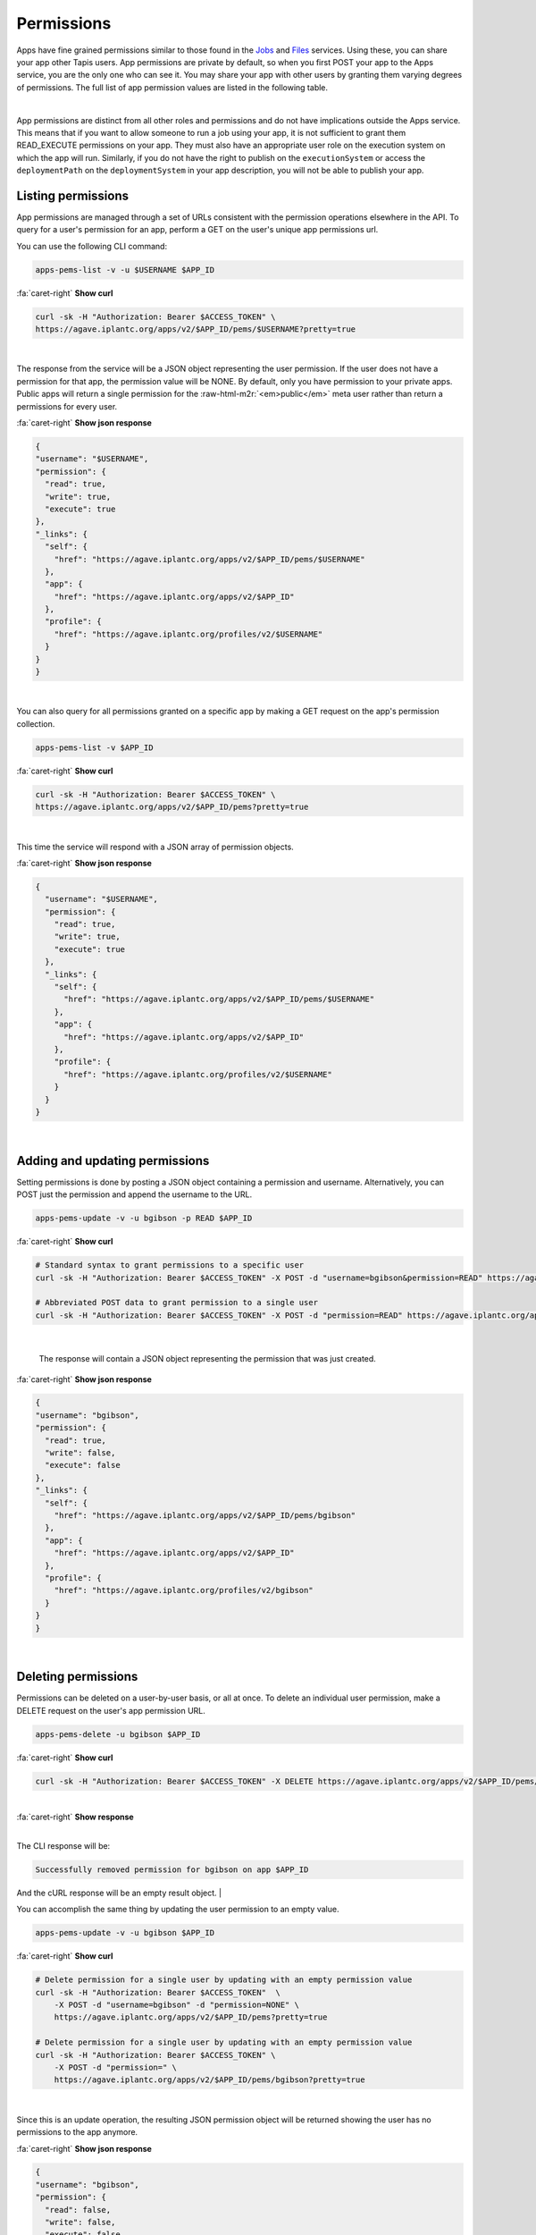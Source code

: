 .. role:: raw-html-m2r(raw)
   :format: html


Permissions
===========

Apps have fine grained permissions similar to those found in the `Jobs <https://tacc-cloud.readthedocs.io/projects/agave/en/latest/agave/guides/jobs/job-permissions.html>`_ and `Files <https://tacc-cloud.readthedocs.io/projects/agave/en/latest/agave/guides/files/files-permissions.html>`_ services. Using these, you can share your app other Tapis users. App permissions are private by default, so when you first POST your app to the Apps service, you are the only one who can see it. You may share your app with other users by granting them varying degrees of permissions. The full list of app permission values are listed in the following table.


.. raw:: html

   <table border="1px" cellpadding="5">
   <thead>
   <tr>
   <th>Permission</th>
   <th>Description</th>
   </tr>
   </thead>
   <tbody>
   <tr>
   <td>READ</td>
   <td>Gives the ability to view the app description.</td>
   </tr>
   <tr>
   <td>WRITE</td>
   <td>Gives the ability to update the app.</td>
   </tr>
   <tr>
   <td>EXECUTE</td>
   <td>Gives the ability to submit jobs using the app</td>
   </tr>
   <tr>
   <td>ALL</td>
   <td>Gives full READ and WRITE and EXECUTE permissions to the user.</td>
   </tr>
   <tr>
   <td>READ_WRITE</td>
   <td>Gives full READ and WRITE permissions to the user</td>
   </tr>
   <tr>
   <td>READ_EXECUTE</td>
   <td>Gives full READ and EXECUTE permissions to the user</td>
   </tr>
   <tr>
   <td>WRITE_EXECUTE</td>
   <td>Gives full WRITE and EXECUTE permissions to the user</td>
   </tr>
   </tbody>
   </table>
|

App permissions are distinct from all other roles and permissions and do not have implications outside the Apps service. This means that if you want to allow someone to run a job using your app, it is not sufficient to grant them READ_EXECUTE permissions on your app. They must also have an appropriate user role on the execution system on which the app will run. Similarly, if you do not have the right to publish on the ``executionSystem`` or access the ``deploymentPath`` on the ``deploymentSystem`` in your app description, you will not be able to publish your app.

Listing permissions
-------------------

App permissions are managed through a set of URLs consistent with the permission operations elsewhere in the API. To query for a user's permission for an app, perform a GET on the user's unique app permissions url.

You can use the following CLI command:

.. code-block:: plaintext

   apps-pems-list -v -u $USERNAME $APP_ID

.. container:: foldable

     .. container:: header

        :fa:`caret-right`
        **Show curl**

     .. code-block:: shell

        curl -sk -H "Authorization: Bearer $ACCESS_TOKEN" \
        https://agave.iplantc.org/apps/v2/$APP_ID/pems/$USERNAME?pretty=true
|


The response from the service will be a JSON object representing the user permission. If the user does not have a permission for that app, the permission value will be NONE. By default, only you have permission to your private apps. Public apps will return a single permission for the :raw-html-m2r:`<em>public</em>` meta user rather than return a permissions for every user.

.. container:: foldable

     .. container:: header

        :fa:`caret-right`
        **Show json response**

     .. code-block:: json

        {
        "username": "$USERNAME",
        "permission": {
          "read": true,
          "write": true,
          "execute": true
        },
        "_links": {
          "self": {
            "href": "https://agave.iplantc.org/apps/v2/$APP_ID/pems/$USERNAME"
          },
          "app": {
            "href": "https://agave.iplantc.org/apps/v2/$APP_ID"
          },
          "profile": {
            "href": "https://agave.iplantc.org/profiles/v2/$USERNAME"
          }
        }
        }
|


You can also query for all permissions granted on a specific app by making a GET request on the app's permission collection.

.. code-block:: plaintext

   apps-pems-list -v $APP_ID

.. container:: foldable

     .. container:: header

        :fa:`caret-right`
        **Show curl**

     .. code-block:: shell

        curl -sk -H "Authorization: Bearer $ACCESS_TOKEN" \
        https://agave.iplantc.org/apps/v2/$APP_ID/pems?pretty=true
|


This time the service will respond with a JSON array of permission objects.

.. container:: foldable

     .. container:: header

        :fa:`caret-right`
        **Show json response**

     .. code-block:: json

        
        {
          "username": "$USERNAME",
          "permission": {
            "read": true,
            "write": true,
            "execute": true
          },
          "_links": {
            "self": {
              "href": "https://agave.iplantc.org/apps/v2/$APP_ID/pems/$USERNAME"
            },
            "app": {
              "href": "https://agave.iplantc.org/apps/v2/$APP_ID"
            },
            "profile": {
              "href": "https://agave.iplantc.org/profiles/v2/$USERNAME"
            }
          }
        }
|


Adding and updating permissions
-------------------------------

Setting permissions is done by posting a JSON object containing a permission and username. Alternatively, you can POST just the permission and append the username to the URL.

.. code-block:: plaintext

   apps-pems-update -v -u bgibson -p READ $APP_ID

.. container:: foldable

     .. container:: header

        :fa:`caret-right`
        **Show curl**

     .. code-block:: shell

        # Standard syntax to grant permissions to a specific user
        curl -sk -H "Authorization: Bearer $ACCESS_TOKEN" -X POST -d "username=bgibson&permission=READ" https://agave.iplantc.org/apps/v2/$APP_ID/pems?pretty=true

        # Abbreviated POST data to grant permission to a single user
        curl -sk -H "Authorization: Bearer $ACCESS_TOKEN" -X POST -d "permission=READ" https://agave.iplantc.org/apps/v2/$APP_ID/pems/bgibson?pretty=true

|

   The response will contain a JSON object representing the permission that was just created.

.. container:: foldable

     .. container:: header

        :fa:`caret-right`
        **Show json response**

     .. code-block:: json

        {
        "username": "bgibson",
        "permission": {
          "read": true,
          "write": false,
          "execute": false
        },
        "_links": {
          "self": {
            "href": "https://agave.iplantc.org/apps/v2/$APP_ID/pems/bgibson"
          },
          "app": {
            "href": "https://agave.iplantc.org/apps/v2/$APP_ID"
          },
          "profile": {
            "href": "https://agave.iplantc.org/profiles/v2/bgibson"
          }
        }
        }
|


Deleting permissions
--------------------

Permissions can be deleted on a user-by-user basis, or all at once. To delete an individual user permission, make a DELETE request on the user's app permission URL.

.. code-block:: plaintext

   apps-pems-delete -u bgibson $APP_ID

.. container:: foldable

     .. container:: header

        :fa:`caret-right`
        **Show curl**

     .. code-block:: shell

        curl -sk -H "Authorization: Bearer $ACCESS_TOKEN" -X DELETE https://agave.iplantc.org/apps/v2/$APP_ID/pems/bgibson?pretty=true
|

.. container:: foldable

     .. container:: header

        :fa:`caret-right`
        **Show response**

|
The CLI response will be:

.. code-block:: plaintext

    Successfully removed permission for bgibson on app $APP_ID

And the cURL response will be an empty result object.
|


You can accomplish the same thing by updating the user permission to an empty value.

.. code-block:: plaintext

   apps-pems-update -v -u bgibson $APP_ID

.. container:: foldable

     .. container:: header

        :fa:`caret-right`
        **Show curl**

     .. code-block:: shell

        # Delete permission for a single user by updating with an empty permission value
        curl -sk -H "Authorization: Bearer $ACCESS_TOKEN"  \
            -X POST -d "username=bgibson" -d "permission=NONE" \
            https://agave.iplantc.org/apps/v2/$APP_ID/pems?pretty=true

        # Delete permission for a single user by updating with an empty permission value
        curl -sk -H "Authorization: Bearer $ACCESS_TOKEN" \
            -X POST -d "permission=" \
            https://agave.iplantc.org/apps/v2/$APP_ID/pems/bgibson?pretty=true
|


Since this is an update operation, the resulting JSON permission object will be returned showing the user has no permissions to the app anymore.

.. container:: foldable

     .. container:: header

        :fa:`caret-right`
        **Show json response**

     .. code-block:: json

        {
        "username": "bgibson",
        "permission": {
          "read": false,
          "write": false,
          "execute": false
        },
        "_links": {
          "self": {
            "href": "https://agave.iplantc.org/apps/v2/$APP_ID/pems/bgibson"
          },
          "app": {
            "href": "https://agave.iplantc.org/apps/v2/$APP_ID"
          },
          "profile": {
            "href": "https://agave.iplantc.org/profiles/v2/bgibson"
          }
        }
        }
|


To delete all permissions for an app, make a DELETE request on the app's permissions collection.

.. code-block:: plaintext

   apps-pems-delete $APP_ID

.. container:: foldable

     .. container:: header

        :fa:`caret-right`
        **Show curl**

     .. code-block:: shell

        curl -sk -H "Authorization: Bearer $ACCESS_TOKEN" \
            -X DELETE \
            https://agave.iplantc.org/apps/v2/$APP_ID/pems?pretty=true
|


The response will be an empty result object.

App Publishing
--------------

In addition to traditional permissions, apps also have a concept of scope. Unless otherwise configured, apps are private to the owner and the users they grant permission. Applications can, however move from the private space into the public space for use any anyone. Moving an app into the public space is called *publishing*. Publishing an app gives it much greater exposure and results in increased usage by the user community. It also comes with increased responsibilities for the original owner as well as the API administrators. Several of these are listed below:


* Public apps must run on public systems. This makes the app available to everyone.
* Public apps must be vetted for performance, reliability, and security by the API administrators.
* The original app author must remain available via email for ongoing support.
* Public apps must be copied into a public repository and checksummed.
* Updates to public apps must result in a snapshot of the original app being created and stored with its resulting checksum in a separate location.
* API administrators must maintain and support the app throughout its lifetime.

..

   :information_source: If you have an app you would like to see published, please contact your API administrators for more information.


Publishing an app
-----------------

To publish an app, make a PUT request on the app resource. In this example, we publish the ``wc-osg-1.00`` app.

.. code-block:: plaintext

   apps-publish -e condor.opensciencegrid.org wc-osg-1.00

.. container:: foldable

     .. container:: header

        :fa:`caret-right`
        **Show curl**

     .. code-block:: shell

        curl -sk -H "Authorization: Bearer $ACCESS_TOKEN"
            -H "Content-Type: application/json"
            -X PUT
            --data-binary '{"action":"publish","executionSystem":"condor.opensciencegrid.org"}'
            https://agave.iplantc.org/apps/v2/wc-osg-1.00?pretty=true
|

   The response from the service will resemble the following:

.. container:: foldable

     .. container:: header

        :fa:`caret-right`
        **Show json response**

     .. code-block:: json

        {
        "id": "wc-osg-1.00u1",
        "name": "wc-osg",
        "icon": null,
        "uuid": "8734854070765284890-242ac116-0001-005",
        "parallelism": "SERIAL",
        "defaultProcessorsPerNode": 1,
        "defaultMemoryPerNode": 1,
        "defaultNodeCount": 1,
        "defaultMaxRunTime": null,
        "defaultQueue": null,
        "version": "1.00",
        "revision": 1,
        "isPublic": false,
        "helpURI": "http://www.gnu.org/s/coreutils/manual/html_node/wc-invocation.html",
        "label": "wc condor",
        "shortDescription": "Count words in a file",
        "longDescription": "",
        "tags": [
          "gnu",
          "textutils"
        ],
        "ontology": [
          "http://sswapmeet.sswap.info/algorithms/wc"
        ],
        "executionType": "CONDOR",
        "executionSystem": "condor.opensciencegrid.org",
        "deploymentPath": "/agave/apps/wc-1.00",
        "deploymentSystem": "public.storage.agave",
        "templatePath": "/wrapper.sh",
        "testPath": "/wrapper.sh",
        "checkpointable": true,
        "lastModified": "2016-09-15T04:48:17.000-05:00",
        "modules": [
          "load TACC",
          "purge"
        ],
        "available": true,
        "inputs": [
          {
            "id": "query1",
            "value": {
              "validator": "",
              "visible": true,
              "required": false,
              "order": 0,
              "enquote": false,
              "default": [
                "read1.fq"
              ]
            },
            "details": {
              "label": "File to count words in: ",
              "description": "",
              "argument": null,
              "showArgument": false,
              "repeatArgument": false
            },
            "semantics": {
              "minCardinality": 1,
              "maxCardinality": -1,
              "ontology": [
                "http://sswapmeet.sswap.info/util/TextDocument"
              ],
              "fileTypes": [
                "text-0"
              ]
            }
          }
        ],
        "parameters": [],
        "outputs": [
          {
            "id": "outputWC",
            "value": {
              "validator": "",
              "order": 0,
              "default": "wc_out.txt"
            },
            "details": {
              "label": "Text file",
              "description": "Results of WC"
            },
            "semantics": {
              "minCardinality": 1,
              "maxCardinality": 1,
              "ontology": [
                "http://sswapmeet.sswap.info/util/TextDocument"
              ],
              "fileTypes": []
            }
          }
        ],
        "_links": {
          "self": {
            "href": "https://api.tacc.utexas.edu/apps/v2/wc-osg-1.00u1"
          },
          "executionSystem": {
            "href": "https://api.tacc.utexas.edu/systems/v2/condor.opensciencegrid.org"
          },
          "storageSystem": {
            "href": "https://api.tacc.utexas.edu/systems/v2/public.storage.agave"
          },
          "history": {
            "href": "https://api.tacc.utexas.edu/apps/v2/wc-osg-1.00u1/history"
          },
          "metadata": {
            "href": "https://api.tacc.utexas.edu/meta/v2/data/?q=%7B%22associationIds%22%3A%228734854070765284890-242ac116-0001-005%22%7D"
          },
          "owner": {
            "href": "https://papi.tacc.utexas.edu/profiles/v2/nryan"
          },
          "permissions": {
            "href": "https://api.tacc.utexas.edu/apps/v2/wc-osg-1.00u1/pems"
          }
        }
        }
|


Notice a few things about the response.


#. Both the ``executionSystem`` and ``deploymentSystem`` have changed. **Public apps must run and store their assets on public systems.**
#. We did not specify the ``deploymentSystem`` where the public app assets should be stored, so Tapis placed them on the default public storage system, ``public.storage.agave``.
#. We did not specify the ``deploymentPath`` where the public app assets should be stored, so Tapis placed them in the ``publicAppsDir`` of the ``deploymentPath``.
#. The ``deploymentPath`` is now a zip archive rather than a folder. Tapis does this because once, published, the app can no longer be updated, so the assets are frozen and stored in a separate location, removed from user access.
#. The ``id`` of the app has changed. It now has a ``u1`` appended to the original app id. This indicates that it is a public app and that it has been updated a single time. If we were to publish the app again, the resulting ``id`` would be ``wc-osg-1.00u2``. This differs from unpublished apps whose revision number increments without impacting the app id. **Every time you publish an app, the id of the resulting public app will change.**

Disabling an App
----------------

Unpublishing a public system is equivalent to disabling it.

Unlike systems, it is not possible to unpublish an app. Once published, a deep copy of the app is store in an external location with its own provenance trail. If you would like to remove a published app from further use, simply disable it.

.. code-block:: plaintext

   apps-disable -v $APP_ID

.. container:: foldable

     .. container:: header

        :fa:`caret-right`
        **Show curl**

     .. code-block:: shell

        curl -sk -H "Authorization: Bearer $ACCESS_TOKEN"
            -X PUT -d "action=disable"
            https://agave.iplantc.org/apps/v2/$APP_ID?pretty=true
|


The response will look identical to before, but with ``available`` set to *false*

Cloning an app
--------------

Often times you will want to copy an existing app for use on another system, or simply to obtain a private copy of the app for your own use. This can be done using the clone functionality in the Apps service. The following tabs show how to do this using the unix ``curl`` command as well as with the Tapis CLI.

.. code-block:: plaintext

   apps-clone -N my-pyplot-demo -V 2.2 demo-pyplot-demo-advanced-0.1.0

.. container:: foldable

     .. container:: header

        :fa:`caret-right`
        **Show curl**

     .. code-block:: shell

        curl -sk -H "Authorization: Bearer $ACCESS_TOKEN" \
            -X PUT 'https://agave.iplantc.org/apps/v2/$APP_ID?pretty=true' \
            --data-urlencode action=clone \
            --data-urlencode name=$NEW_APP_NAME \
            --data-urlencode version=0.1.2 \
            --data-urlencode deploymentSystem= $STORAGE_SYSTEM \
            --data-urlencode executionSystem= $EXECUTION_SYSTEM
|

   :information_source: When cloning public apps, the entire app bundle will be recreated on the ``deploymentSystem`` you specify or your default storage system. The same is not true for private apps. Cloning a private app will copy the job description, but not the app bundle. This is to honor the original ownership of the assets and prevent them from leaking out to the public space without the owner's permission. If you need direct access to the app's assets, request that the owner give you read access to the folder listed as the deploymentPath in the app description.

